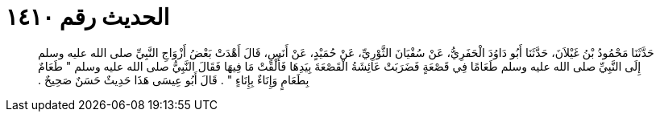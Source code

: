 
= الحديث رقم ١٤١٠

[quote.hadith]
حَدَّثَنَا مَحْمُودُ بْنُ غَيْلاَنَ، حَدَّثَنَا أَبُو دَاوُدَ الْحَفَرِيُّ، عَنْ سُفْيَانَ الثَّوْرِيِّ، عَنْ حُمَيْدٍ، عَنْ أَنَسٍ، قَالَ أَهْدَتْ بَعْضُ أَزْوَاجِ النَّبِيِّ صلى الله عليه وسلم إِلَى النَّبِيِّ صلى الله عليه وسلم طَعَامًا فِي قَصْعَةٍ فَضَرَبَتْ عَائِشَةُ الْقَصْعَةَ بِيَدِهَا فَأَلْقَتْ مَا فِيهَا فَقَالَ النَّبِيُّ صلى الله عليه وسلم ‏"‏ طَعَامٌ بِطَعَامٍ وَإِنَاءٌ بِإِنَاءٍ ‏"‏ ‏.‏ قَالَ أَبُو عِيسَى هَذَا حَدِيثٌ حَسَنٌ صَحِيحٌ ‏.‏